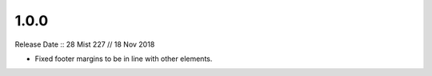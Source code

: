 =====
1.0.0
=====

Release Date :: 28 Mist 227 // 18 Nov 2018

- Fixed footer margins to be in line with other elements.
